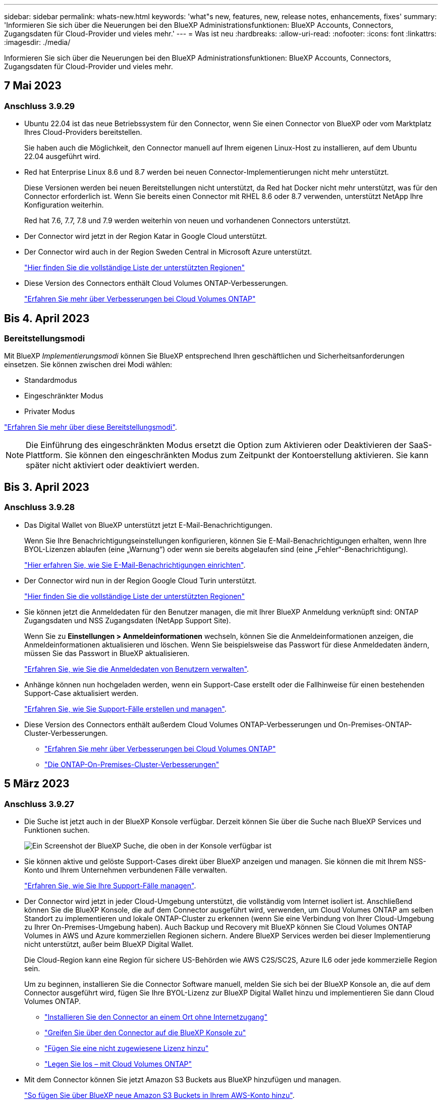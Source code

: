 ---
sidebar: sidebar 
permalink: whats-new.html 
keywords: 'what"s new, features, new, release notes, enhancements, fixes' 
summary: 'Informieren Sie sich über die Neuerungen bei den BlueXP Administrationsfunktionen: BlueXP Accounts, Connectors, Zugangsdaten für Cloud-Provider und vieles mehr.' 
---
= Was ist neu
:hardbreaks:
:allow-uri-read: 
:nofooter: 
:icons: font
:linkattrs: 
:imagesdir: ./media/


[role="lead"]
Informieren Sie sich über die Neuerungen bei den BlueXP Administrationsfunktionen: BlueXP Accounts, Connectors, Zugangsdaten für Cloud-Provider und vieles mehr.



== 7 Mai 2023



=== Anschluss 3.9.29

* Ubuntu 22.04 ist das neue Betriebssystem für den Connector, wenn Sie einen Connector von BlueXP oder vom Marktplatz Ihres Cloud-Providers bereitstellen.
+
Sie haben auch die Möglichkeit, den Connector manuell auf Ihrem eigenen Linux-Host zu installieren, auf dem Ubuntu 22.04 ausgeführt wird.

* Red hat Enterprise Linux 8.6 und 8.7 werden bei neuen Connector-Implementierungen nicht mehr unterstützt.
+
Diese Versionen werden bei neuen Bereitstellungen nicht unterstützt, da Red hat Docker nicht mehr unterstützt, was für den Connector erforderlich ist. Wenn Sie bereits einen Connector mit RHEL 8.6 oder 8.7 verwenden, unterstützt NetApp Ihre Konfiguration weiterhin.

+
Red hat 7.6, 7.7, 7.8 und 7.9 werden weiterhin von neuen und vorhandenen Connectors unterstützt.

* Der Connector wird jetzt in der Region Katar in Google Cloud unterstützt.
* Der Connector wird auch in der Region Sweden Central in Microsoft Azure unterstützt.
+
https://cloud.netapp.com/cloud-volumes-global-regions["Hier finden Sie die vollständige Liste der unterstützten Regionen"^]

* Diese Version des Connectors enthält Cloud Volumes ONTAP-Verbesserungen.
+
https://docs.netapp.com/us-en/bluexp-cloud-volumes-ontap/whats-new.html#7-may-2023["Erfahren Sie mehr über Verbesserungen bei Cloud Volumes ONTAP"^]





== Bis 4. April 2023



=== Bereitstellungsmodi

Mit BlueXP _Implementierungsmodi_ können Sie BlueXP entsprechend Ihren geschäftlichen und Sicherheitsanforderungen einsetzen. Sie können zwischen drei Modi wählen:

* Standardmodus
* Eingeschränkter Modus
* Privater Modus


https://docs.netapp.com/us-en/bluexp-setup-admin/concept-modes.html["Erfahren Sie mehr über diese Bereitstellungsmodi"].


NOTE: Die Einführung des eingeschränkten Modus ersetzt die Option zum Aktivieren oder Deaktivieren der SaaS-Plattform. Sie können den eingeschränkten Modus zum Zeitpunkt der Kontoerstellung aktivieren. Sie kann später nicht aktiviert oder deaktiviert werden.



== Bis 3. April 2023



=== Anschluss 3.9.28

* Das Digital Wallet von BlueXP unterstützt jetzt E-Mail-Benachrichtigungen.
+
Wenn Sie Ihre Benachrichtigungseinstellungen konfigurieren, können Sie E-Mail-Benachrichtigungen erhalten, wenn Ihre BYOL-Lizenzen ablaufen (eine „Warnung“) oder wenn sie bereits abgelaufen sind (eine „Fehler“-Benachrichtigung).

+
https://docs.netapp.com/us-en/bluexp-setup-admin/task-monitor-cm-operations.html["Hier erfahren Sie, wie Sie E-Mail-Benachrichtigungen einrichten"].

* Der Connector wird nun in der Region Google Cloud Turin unterstützt.
+
https://cloud.netapp.com/cloud-volumes-global-regions["Hier finden Sie die vollständige Liste der unterstützten Regionen"^]

* Sie können jetzt die Anmeldedaten für den Benutzer managen, die mit Ihrer BlueXP Anmeldung verknüpft sind: ONTAP Zugangsdaten und NSS Zugangsdaten (NetApp Support Site).
+
Wenn Sie zu *Einstellungen > Anmeldeinformationen* wechseln, können Sie die Anmeldeinformationen anzeigen, die Anmeldeinformationen aktualisieren und löschen. Wenn Sie beispielsweise das Passwort für diese Anmeldedaten ändern, müssen Sie das Passwort in BlueXP aktualisieren.

+
https://docs.netapp.com/us-en/bluexp-setup-admin/task-manage-user-credentials.html["Erfahren Sie, wie Sie die Anmeldedaten von Benutzern verwalten"].

* Anhänge können nun hochgeladen werden, wenn ein Support-Case erstellt oder die Fallhinweise für einen bestehenden Support-Case aktualisiert werden.
+
https://docs.netapp.com/us-en/bluexp-setup-admin/task-get-help.html#manage-your-support-cases["Erfahren Sie, wie Sie Support-Fälle erstellen und managen"].

* Diese Version des Connectors enthält außerdem Cloud Volumes ONTAP-Verbesserungen und On-Premises-ONTAP-Cluster-Verbesserungen.
+
** https://docs.netapp.com/us-en/bluexp-cloud-volumes-ontap/whats-new.html#3-april-2023["Erfahren Sie mehr über Verbesserungen bei Cloud Volumes ONTAP"^]
** https://docs.netapp.com/us-en/bluexp-ontap-onprem/whats-new.html#3-april-2023["Die ONTAP-On-Premises-Cluster-Verbesserungen"^]






== 5 März 2023



=== Anschluss 3.9.27

* Die Suche ist jetzt auch in der BlueXP Konsole verfügbar. Derzeit können Sie über die Suche nach BlueXP Services und Funktionen suchen.
+
image:https://raw.githubusercontent.com/NetAppDocs/bluexp-setup-admin/main/media/screenshot-search.png["Ein Screenshot der BlueXP Suche, die oben in der Konsole verfügbar ist"]

* Sie können aktive und gelöste Support-Cases direkt über BlueXP anzeigen und managen. Sie können die mit Ihrem NSS-Konto und Ihrem Unternehmen verbundenen Fälle verwalten.
+
https://docs.netapp.com/us-en/bluexp-setup-admin/task-get-help.html#manage-your-support-cases["Erfahren Sie, wie Sie Ihre Support-Fälle managen"].

* Der Connector wird jetzt in jeder Cloud-Umgebung unterstützt, die vollständig vom Internet isoliert ist. Anschließend können Sie die BlueXP Konsole, die auf dem Connector ausgeführt wird, verwenden, um Cloud Volumes ONTAP am selben Standort zu implementieren und lokale ONTAP-Cluster zu erkennen (wenn Sie eine Verbindung von Ihrer Cloud-Umgebung zu Ihrer On-Premises-Umgebung haben). Auch Backup und Recovery mit BlueXP können Sie Cloud Volumes ONTAP Volumes in AWS und Azure kommerziellen Regionen sichern. Andere BlueXP Services werden bei dieser Implementierung nicht unterstützt, außer beim BlueXP Digital Wallet.
+
Die Cloud-Region kann eine Region für sichere US-Behörden wie AWS C2S/SC2S, Azure IL6 oder jede kommerzielle Region sein.

+
Um zu beginnen, installieren Sie die Connector Software manuell, melden Sie sich bei der BlueXP Konsole an, die auf dem Connector ausgeführt wird, fügen Sie Ihre BYOL-Lizenz zur BlueXP Digital Wallet hinzu und implementieren Sie dann Cloud Volumes ONTAP.

+
** https://docs.netapp.com/us-en/bluexp-setup-admin/task-install-connector-onprem-no-internet.html["Installieren Sie den Connector an einem Ort ohne Internetzugang"^]
** https://docs.netapp.com/us-en/bluexp-setup-admin/task-managing-connectors.html#access-the-local-ui["Greifen Sie über den Connector auf die BlueXP Konsole zu"^]
** https://docs.netapp.com/us-en/bluexp-cloud-volumes-ontap/task-manage-node-licenses.html#manage-byol-licenses["Fügen Sie eine nicht zugewiesene Lizenz hinzu"^]
** https://docs.netapp.com/us-en/bluexp-cloud-volumes-ontap/concept-overview-cvo.html["Legen Sie los – mit Cloud Volumes ONTAP"^]


* Mit dem Connector können Sie jetzt Amazon S3 Buckets aus BlueXP hinzufügen und managen.
+
https://docs.netapp.com/us-en/bluexp-s3-storage/task-add-s3-bucket.html["So fügen Sie über BlueXP neue Amazon S3 Buckets in Ihrem AWS-Konto hinzu"^].

* Diese Version des Connectors enthält Cloud Volumes ONTAP-Verbesserungen.
+
https://docs.netapp.com/us-en/bluexp-cloud-volumes-ontap/whats-new.html#5-march-2023["Erfahren Sie mehr über Verbesserungen bei Cloud Volumes ONTAP"^]





== 5 Februar 2023



=== Anschluss 3.9.26

* Auf der Seite *Anmelden* werden Sie jetzt aufgefordert, die mit Ihrem Login verknüpfte E-Mail-Adresse einzugeben. Nach dem Klicken auf *Next* werden Sie von BlueXP aufgefordert, sich mit der Authentifizierungsmethode zu authentifizieren, die mit Ihrem Login verknüpft ist:
+
** Das Passwort für Ihre NetApp Cloud-Anmeldedaten
** Ihre föderierten Identitätsinformationen
** Ihre Zugangsdaten für die NetApp Support Site


+
image:https://raw.githubusercontent.com/NetAppDocs/bluexp-setup-admin/main/media/screenshot-login.png["Ein Screenshot der BlueXP-Anmeldeseite, auf der Sie aufgefordert werden, Ihre E-Mail-Adresse einzugeben."]

* Wenn Sie neu bei BlueXP sind und über bereits vorhandene Zugangsdaten für die NetApp Support Site (NSS) verfügen, können Sie die Anmeldeseite überspringen und Ihre E-Mail-Adresse direkt auf der Anmeldeseite eingeben. BlueXP meldet Sie im Rahmen dieser ersten Anmeldung an.
* Wenn Sie BlueXP über den Markt Ihres Cloud-Providers abonnieren, haben Sie nun die Möglichkeit, das vorhandene Abonnement für ein Konto durch das neue Abonnement zu ersetzen.
+
image:https://raw.githubusercontent.com/NetAppDocs/bluexp-setup-admin/main/media/screenshot-aws-subscription.png["Ein Screenshot, der die Abonnementzuweisung für ein BlueXP-Konto anzeigt."]

+
** https://docs.netapp.com/us-en/bluexp-setup-admin/task-adding-aws-accounts.html#associate-an-aws-subscription["Verbinden Sie ein AWS Abonnement"]
** https://docs.netapp.com/us-en/bluexp-setup-admin/task-adding-azure-accounts.html#associating-an-azure-marketplace-subscription-to-credentials["Lesen Sie, wie Sie ein Azure-Abonnement zuordnen"]
** https://docs.netapp.com/us-en/bluexp-setup-admin/task-adding-gcp-accounts.html["So verknüpfen Sie ein Google Cloud-Abonnement"]


* BlueXP benachrichtigt Sie nun, wenn Ihr Connector 14 Tage oder länger ausgeschaltet wurde.
+
** https://docs.netapp.com/us-en/bluexp-setup-admin/task-monitor-cm-operations.html["Erfahren Sie mehr über BlueXP-Benachrichtigungen"]
** https://docs.netapp.com/us-en/bluexp-setup-admin/concept-connectors.html#connectors-should-remain-running["Erfahren Sie, warum die Anschlüsse weiterhin ausgeführt werden sollten"]


* Wir haben die Connector-Richtlinie für Google Cloud aktualisiert, um eine erforderliche Erlaubnis zum Erstellen und Managen von Storage-VMs auf Cloud Volumes ONTAP HA-Paaren zu enthalten:
+
compute.instances.updateNetworkInterface

+
https://docs.netapp.com/us-en/bluexp-setup-admin/reference-permissions-gcp.html["Zeigen Sie Google Cloud-Berechtigungen für den Connector an"].

* Diese Version des Connectors enthält Cloud Volumes ONTAP-Verbesserungen.
+
https://docs.netapp.com/us-en/bluexp-cloud-volumes-ontap/whats-new.html#5-february-2023["Erfahren Sie mehr über Verbesserungen bei Cloud Volumes ONTAP"^]





== Januar 2023



=== Anschluss 3.9.25

Diese Version des Connectors enthält Cloud Volumes ONTAP-Verbesserungen und Fehlerbehebungen.

https://docs.netapp.com/us-en/bluexp-cloud-volumes-ontap/whats-new.html#1-january-2023["Erfahren Sie mehr über Verbesserungen bei Cloud Volumes ONTAP"^]



== Bis 4. Dezember 2022



=== Anschluss 3.9.24

* Die URL für die BlueXP-Konsole wurde auf aktualisiert https://console.bluexp.netapp.com[]
* Der Connector wird nun in der Google Cloud Israel Region unterstützt.
* Diese Version des Connectors enthält außerdem Cloud Volumes ONTAP-Verbesserungen und On-Premises-ONTAP-Cluster-Verbesserungen.
+
** https://docs.netapp.com/us-en/bluexp-cloud-volumes-ontap/whats-new.html#4-december-2022["Erfahren Sie mehr über Verbesserungen bei Cloud Volumes ONTAP"^]
** https://docs.netapp.com/us-en/bluexp-ontap-onprem/whats-new.html#4-december-2022["Die ONTAP-On-Premises-Cluster-Verbesserungen"^]






== 6. November 2022



=== Anschluss 3.9.23

* Ihre PAYGO-Abonnements und Jahresverträge für BlueXP können jetzt über das digitale Wallet angezeigt und gemanagt werden.
+
https://docs.netapp.com/us-en/bluexp-setup-admin/task-manage-subscriptions.html["Hier erfahren Sie, wie Sie Ihre Abonnements verwalten"^]

* Diese Version des Connectors enthält auch Cloud Volumes ONTAP-Verbesserungen.
+
https://docs.netapp.com/us-en/bluexp-cloud-volumes-ontap/whats-new.html#6-november-2022["Erfahren Sie mehr über Verbesserungen bei Cloud Volumes ONTAP"^]





== November 2022

Cloud Manager fordert Sie jetzt auf, die mit Ihren Accounts der NetApp Support Website verbundenen Anmeldeinformationen zu aktualisieren, wenn das mit Ihrem Konto verknüpfte Aktualisierungs-Token nach 3 Monaten abläuft. https://docs.netapp.com/us-en/bluexp-setup-admin/task-adding-nss-accounts.html#update-nss-credentials["Erfahren Sie, wie Sie NSS-Konten verwalten"^]



== 18. September 2022



=== Anschluss 3.9.22

* Wir haben den Connector Deployment Wizard erweitert, indem wir eine _in-Product Guide_ hinzufügen, die Schritte zur Erfüllung der Mindestanforderungen für die Installation von Konnektor enthält: Berechtigungen, Authentifizierung und Netzwerke.
* Sie können nun einen NetApp Support-Fall direkt über Cloud Manager im *Support Dashboard* erstellen.
+
https://docs.netapp.com/us-en/bluexp-cloud-volumes-ontap/task-get-help.html#netapp-support["Erfahren Sie, wie Sie einen Fall erstellen"].

* Diese Version des Connectors enthält auch Cloud Volumes ONTAP-Verbesserungen.
+
https://docs.netapp.com/us-en/bluexp-cloud-volumes-ontap/whats-new.html#18-september-2022["Erfahren Sie mehr über Verbesserungen bei Cloud Volumes ONTAP"^]





== 31 Juli 2022



=== Anschluss 3.9.21

* Wir haben eine neue Methode eingeführt, um die vorhandenen Cloud-Ressourcen zu ermitteln, die Sie noch nicht in Cloud Manager verwalten.
+
Auf dem Canvas bietet die Registerkarte * My Opportunities* einen zentralen Ort, um vorhandene Ressourcen zu entdecken, die Sie in Cloud Manager hinzufügen können, um konsistente Datenservices und Abläufe in Ihrer gesamten hybriden Multi-Cloud zu erhalten.

+
In dieser ersten Version können Sie mit My Opportunities vorhandene FSX für ONTAP Dateisysteme in Ihrem AWS-Konto entdecken.

+
https://docs.netapp.com/us-en/bluexp-fsx-ontap/use/task-creating-fsx-working-environment.html#discover-using-my-opportunities["Entdecken Sie FSX für ONTAP mithilfe von My Opportunities"^]

* Diese Version des Connectors enthält auch Cloud Volumes ONTAP-Verbesserungen.
+
https://docs.netapp.com/us-en/bluexp-cloud-volumes-ontap/whats-new.html#31-july-2022["Erfahren Sie mehr über Verbesserungen bei Cloud Volumes ONTAP"^]





== 15 Juli 2022



=== Richtlinienänderungen

Wir haben die Dokumentation aktualisiert und die Cloud Manager Richtlinien direkt in den Dokumenten hinzugefügt. Das bedeutet, dass Sie nun die erforderlichen Berechtigungen für den Konnektor und Cloud Volumes ONTAP direkt neben den Schritten anzeigen können, wie Sie diese einrichten. Auf diese Richtlinien konnte bisher über eine Seite der NetApp Support Site zugegriffen werden.

https://docs.netapp.com/us-en/bluexp-setup-admin/task-creating-connectors-aws.html#create-an-iam-policy["Das Beispiel zeigt die AWS IAM-Rollenberechtigungen, die zum Erstellen eines Konnektors verwendet werden"].

Außerdem haben wir eine Seite erstellt, die Links zu den einzelnen Richtlinien enthält. https://docs.netapp.com/us-en/bluexp-setup-admin/reference-permissions.html["Zeigen Sie die Berechtigungsübersicht für Cloud Manager an"].



== 3 Juli 2022



=== Anschluss 3.9.20

* Jetzt haben wir eine neue Methode eingeführt, um auf die wachsende Liste von Funktionen in der Cloud Manager Benutzeroberfläche zu navigieren. Alle vertrauten Funktionen von Cloud Manager sind jetzt leicht zu finden, indem Sie den Mauszeiger über das linke Feld halten.
+
image:https://raw.githubusercontent.com/NetAppDocs/bluexp-setup-admin/main/media/screenshot-navigation.png["Ein Screenshot, der das neue linke Navigationsmenü in Cloud Manager anzeigt."]

* Sie können Cloud Manager jetzt so konfigurieren, dass Sie Benachrichtigungen per E-Mail versenden, damit Sie über wichtige Systemaktivitäten informiert werden können, auch wenn Sie nicht im System angemeldet sind.
+
https://docs.netapp.com/us-en/bluexp-setup-admin/task-monitor-cm-operations.html["Weitere Informationen zu Überwachungsvorgängen in Ihrem Konto"].

* Cloud Manager unterstützt jetzt Azure Blob Storage und Google Cloud Storage als Arbeitsumgebungen, ähnlich der Unterstützung von Amazon S3.
+
Nach der Installation eines Connectors in Azure oder Google Cloud erkennt Cloud Manager jetzt automatisch Informationen über Azure Blob Storage in Ihrem Azure Abonnement oder Google Cloud Storage in dem Projekt, in dem der Connector installiert wird. Cloud Manager zeigt den Objekt-Storage als Arbeitsumgebung an, in der detailliertere Informationen angezeigt werden können.

+
Hier ein Beispiel für eine Azure Blob-Arbeitsumgebung:

+
image:https://raw.githubusercontent.com/NetAppDocs/bluexp-setup-admin/main/media/screenshot-azure-blob-details.png["Ein Screenshot, der eine Azure Blob Arbeitsumgebung zeigt, in der Sie einen allgemeinen Überblick und dann detaillierte Informationen zu den Storage-Konten erhalten."]

* Wir haben die Seite „Ressourcen“ für eine Amazon S3-Arbeitsumgebung neu gestaltet und ausführlichere Informationen zu S3-Buckets wie Kapazität, Verschlüsselungsdetails usw. bereitgestellt.
* Der Connector wird nun in folgenden Google Cloud Regionen unterstützt:
+
** Madrid (europa-Südwest1)
** Paris (europawest9)
** Warschau (europa-Zentralin2)


* Der Connector wird nun in der Region Azure West US 3 unterstützt.
+
https://bluexp.netapp.com/cloud-volumes-global-regions["Hier finden Sie die vollständige Liste der unterstützten Regionen"^]

* Diese Version des Connectors enthält auch Cloud Volumes ONTAP-Verbesserungen.
+
https://docs.netapp.com/us-en/bluexp-cloud-volumes-ontap/whats-new.html#2-july-2022["Erfahren Sie mehr über Verbesserungen bei Cloud Volumes ONTAP"^]





== 28. Juni 2022



=== Loggen Sie sich mit NetApp Anmeldedaten ein

Wenn sich neue Benutzer bei Cloud Central anmelden, können sie jetzt die Option *mit NetApp* anmelden und sich mit ihren NetApp Support Site Anmeldedaten anmelden. Dies ist eine Alternative zur Eingabe einer E-Mail-Adresse und eines Kennworts.


NOTE: Vorhandene Anmeldungen, die eine E-Mail-Adresse und ein Passwort verwenden, müssen diese Anmeldemethode beibehalten. Die Option „mit NetApp anmelden“ ist für neue Benutzer verfügbar, die sich anmelden.



== 7. Juni 2022



=== Anschluss 3.9.19

* Der Connector wird nun in der Region AWS Jakarta unterstützt (AP-Südost-3).
* Der Connector wird nun in der Region Azure Brazil Southeast unterstützt.
+
https://bluexp.netapp.com/cloud-volumes-global-regions["Hier finden Sie die vollständige Liste der unterstützten Regionen"^]

* Diese Version des Connectors enthält außerdem Cloud Volumes ONTAP-Verbesserungen und On-Premises-ONTAP-Cluster-Verbesserungen.
+
** https://docs.netapp.com/us-en/bluexp-cloud-volumes-ontap/whats-new.html#7-june-2022["Erfahren Sie mehr über Verbesserungen bei Cloud Volumes ONTAP"^]
** https://docs.netapp.com/us-en/bluexp-ontap-onprem/whats-new.html#7-june-2022["Die ONTAP-On-Premises-Cluster-Verbesserungen"^]






== 12 Mai 2022



=== Patch-Anschluss 3.9.18

Wir haben den Connector aktualisiert, um Bug Fixes einzuführen. Die bemerkenswerteste Lösung ist ein Problem, das die Cloud Volumes ONTAP-Implementierung in Google Cloud beeinflusst, wenn der Connector in einer gemeinsamen VPC ausgeführt wird.



== Mai 2022



=== Anschluss 3.9.18

* Der Connector wird nun in folgenden Google Cloud Regionen unterstützt:
+
** Delhi (asien-Süd-2)
** Melbourne (australien-Südheast2)
** Mailand (europa-West8)
** Santiago (southamerica-west1)


+
https://bluexp.netapp.com/cloud-volumes-global-regions["Hier finden Sie die vollständige Liste der unterstützten Regionen"^]

* Wenn Sie das Google Cloud-Servicekonto auswählen, das mit dem Connector verwendet werden soll, zeigt Cloud Manager jetzt die E-Mail-Adresse an, die mit jedem Dienstkonto verknüpft ist. Durch das Anzeigen der E-Mail-Adresse kann es leichter sein, zwischen Servicekonten, die denselben Namen haben, zu unterscheiden.
+
image:https://raw.githubusercontent.com/NetAppDocs/bluexp-setup-admin/main/media/screenshot-google-cloud-service-account.png["Einen Screenshot aus dem Feld für das Service-Konto"]

* Wir haben den Connector in Google Cloud auf einer VM-Instanz mit einem Betriebssystem zertifiziert, das unterstützt https://cloud.google.com/compute/shielded-vm/docs/shielded-vm["Geschirmte VM-Funktionen"^]
* Diese Version des Connectors enthält auch Cloud Volumes ONTAP-Verbesserungen. https://docs.netapp.com/us-en/bluexp-cloud-volumes-ontap/whats-new.html#2-may-2022["Erfahren Sie mehr über diese Verbesserungen"^]
* Für den Connector zur Implementierung von Cloud Volumes ONTAP sind neue AWS Berechtigungen erforderlich.
+
Bei der Implementierung eines HA-Paars in einer einzelnen Verfügbarkeitszone (AZ) sind nun die folgenden Berechtigungen erforderlich, um eine AWS Spread-Placement-Gruppe zu erstellen:

+
[source, json]
----
"ec2:DescribePlacementGroups",
"iam:GetRolePolicy",
----
+
Diese Berechtigungen sind nun erforderlich, um die Erstellung der Platzierungsgruppe durch Cloud Manager zu optimieren.

+
Stellen Sie unbedingt diese Berechtigungen für jeden Satz von AWS Zugangsdaten bereit, die Sie Cloud Manager hinzugefügt haben. link:reference-permissions-aws.html["Sehen Sie sich die aktuelle IAM-Richtlinie für den Connector an"].





== 3. April 2022



=== Anschluss 3.9.17

* Sie können jetzt einen Connector erstellen, indem Sie Cloud Manager eine IAM-Rolle übernehmen lassen, die Sie in Ihrer Umgebung eingerichtet haben. Diese Authentifizierungsmethode ist sicherer als die gemeinsame Nutzung eines AWS Zugriffsschlüssels und eines Geheimschlüssels.
+
https://docs.netapp.com/us-en/bluexp-setup-admin/task-creating-connectors-aws.html["Erfahren Sie, wie Sie einen Konnektor mithilfe einer IAM-Rolle erstellen"].

* Diese Version des Connectors enthält auch Cloud Volumes ONTAP-Verbesserungen. https://docs.netapp.com/us-en/bluexp-cloud-volumes-ontap/whats-new.html#3-april-2022["Erfahren Sie mehr über diese Verbesserungen"^]




== 27 Februar 2022



=== Anschluss 3.9.16

* Wenn Sie einen neuen Connector in Google Cloud erstellen, zeigt Cloud Manager jetzt alle bestehenden Firewall-Richtlinien an. Zuvor wurden in Cloud Manager keine Richtlinien angezeigt, für die kein Ziel-Tag vorhanden war.
* Diese Version des Connectors enthält auch Cloud Volumes ONTAP-Verbesserungen. https://docs.netapp.com/us-en/bluexp-cloud-volumes-ontap/whats-new.html#27-february-2022["Erfahren Sie mehr über diese Verbesserungen"^]




== 30 Januar 2022



=== Anschluss 3.9.15

Diese Version des Connectors enthält Cloud Volumes ONTAP-Verbesserungen. https://docs.netapp.com/us-en/bluexp-cloud-volumes-ontap/whats-new.html#30-january-2022["Erfahren Sie mehr über diese Verbesserungen"^]



== Januar 2022



=== Verringerte Endpunkte für den Konnektor

Wir reduzieren die Anzahl der Endpunkte, die ein Connector kontaktieren muss, um Ressourcen und Prozesse in Ihrer Public-Cloud-Umgebung zu verwalten.

https://docs.netapp.com/us-en/bluexp-setup-admin/reference-checklist-cm.html["Zeigen Sie die Liste der erforderlichen Endpunkte an"]



=== EBS-Festplattenverschlüsselung für den Connector

Wenn Sie einen neuen Connector in AWS über Cloud Manager implementieren, können Sie sich jetzt entscheiden, die EBS-Festplatten des Connectors über den Standard-Master-Schlüssel oder einen gemanagten Schlüssel zu verschlüsseln.

image:https://raw.githubusercontent.com/NetAppDocs/bluexp-setup-admin/main/media/screenshot-connector-disk-encryption.png["Ein Screenshot, der die Laufwerkverschlüsselungsoption beim Erstellen eines Connectors in AWS anzeigt."]



=== E-Mail-Adresse für NSS-Konten

Cloud Manager kann jetzt die E-Mail-Adresse anzeigen, die mit einem NetApp Support Site Konto verknüpft ist.

image:https://raw.githubusercontent.com/NetAppDocs/bluexp-setup-admin/main/media/screenshot-nss-display-email.png["Ein Screenshot, der das Aktivitätsmenü für ein NetApp Support Site Konto anzeigt, in dem die E-Mail-Adresse angezeigt werden kann."]



== 28. November 2021



=== Update für NetApp Support Site Accounts erforderlich

Ab Dezember 2021 verwendet NetApp jetzt Microsoft Azure Active Directory als Identitäts-Provider für speziell auf Support und Lizenzierung spezifische Authentifizierungs-Services. Aufgrund dieses Updates werden Sie von Cloud Manager aufgefordert, die Anmeldedaten für alle bereits hinzugefügten NetApp Support Site Konten zu aktualisieren.

Wenn Sie Ihr NSS-Konto noch nicht zu IDaaS migriert haben, müssen Sie zunächst das Konto migrieren und dann Ihre Zugangsdaten in Cloud Manager aktualisieren.

* link:task-adding-nss-accounts.html#update-an-nss-account-for-the-new-authentication-method["Erfahren Sie, wie Sie ein NSS-Konto auf die neue Authentifizierungsmethode aktualisieren"].
* https://kb.netapp.com/Advice_and_Troubleshooting/Miscellaneous/FAQs_for_NetApp_adoption_of_MS_Azure_AD_B2C_for_login["Erfahren Sie mehr über die Verwendung von Microsoft Azure AD durch NetApp zum Identitätsmanagement"^]




=== NSS-Konten für Cloud Volumes ONTAP ändern

Wenn Ihr Unternehmen über mehrere NetApp Support Site Accounts verfügt, können Sie jetzt ändern, welches Konto einem Cloud Volumes ONTAP System zugeordnet ist.

link:task-adding-nss-accounts.html#attach-a-working-environment-to-a-different-nss-account["Erfahren Sie, wie Sie eine Arbeitsumgebung an ein anderes NSS-Konto anschließen"].



== 4. November 2021



=== SOC 2 Typ 2-Zertifizierung

Ein unabhängiger, zertifizierter Wirtschaftsprüfer hat Cloud Manager, Cloud Sync, Cloud Tiering, Cloud Data Sense und Cloud Backup (Cloud Manager Plattform) geprüft und bestätigt, dass sie SOC 2 Typ 2 Berichte basierend auf den entsprechenden Kriterien der Trust Services erstellt haben.

https://www.netapp.com/company/trust-center/compliance/soc-2/["SOC 2-Berichte von NetApp anzeigen"^].



=== Connector wird nicht mehr als Proxy unterstützt

Sie können den Cloud-Manageranschluss nicht mehr als Proxyserver verwenden, um AutoSupport-Nachrichten von Cloud Volumes ONTAP zu senden. Diese Funktion wurde entfernt und wird nicht mehr unterstützt. Sie müssen AutoSupport-Konnektivität über eine NAT-Instanz oder Proxy-Services Ihrer Umgebung bereitstellen.

https://docs.netapp.com/us-en/bluexp-cloud-volumes-ontap/task-verify-autosupport.html["Erfahren Sie mehr über die Überprüfung von AutoSupport mit Cloud Volumes ONTAP"^]



== Oktober 31 2021



=== Authentifizierung mit Service-Principal

Wenn Sie einen neuen Connector in Microsoft Azure erstellen, können Sie sich jetzt mit einem Azure-Dienstprincipal authentifizieren, anstatt mit den Azure-Konto-Anmeldedaten.

link:task-creating-connectors-azure.html#create-a-connector-using-a-service-principal["Informieren Sie sich, wie Sie sich mit einem Azure-Service-Principal authentifizieren"].



=== Verbesserung der Anmeldeinformationen

Die Credentials-Seite wurde neu gestaltet. Dies ist benutzerfreundlich und passt genau zu dem aktuellen Look and Feel der Cloud Manager-Oberfläche.



== September 2021



=== Ein neuer Benachrichtigungsdienst wurde hinzugefügt

Der Benachrichtigungsservice wurde eingeführt, sodass Sie den Status der Cloud Manager Vorgänge anzeigen können, die Sie während Ihrer aktuellen Anmeldesitzung initiiert haben. Sie können überprüfen, ob der Vorgang erfolgreich war oder ob er fehlgeschlagen ist. link:task-monitor-cm-operations.html["Erfahren Sie, wie Sie die Vorgänge in Ihrem Konto überwachen"].



== 7 Juli 2021



=== Erweiterungen des Assistenten zum Hinzufügen von Konnektor

Wir haben den Assistenten *Connector* neu gestaltet, um neue Optionen hinzuzufügen und die Bedienung zu vereinfachen. Sie können nun Tags hinzufügen, eine Rolle angeben (für AWS oder Azure), ein Root-Zertifikat für einen Proxy-Server hochladen, Code für die Terraform-Automatisierung anzeigen, Fortschrittsdetails anzeigen und mehr.

* link:task-creating-connectors-aws.html["Connector in AWS erstellen"]
* link:task-creating-connectors-azure.html["Connector in Azure erstellen"]
* link:task-creating-connectors-gcp.html["Erstellen Sie einen Connector in Google Cloud"]




=== NSS Account-Management über das Support Dashboard

NSS-Konten (NetApp Support Site) werden jetzt über das Support-Dashboard gemanagt anstatt über das Menü „Einstellungen“. Durch diese Änderung finden und managen Sie alle Support-Informationen einfacher über eine zentrale Stelle.

link:task-adding-nss-accounts.html["Erfahren Sie, wie Sie NSS-Konten verwalten"].

image:screenshot_nss_management.png["Einen Screenshot der Registerkarte NSS Management im Support Dashboard, in dem Sie NSS-Konten hinzufügen können."]



== 5 Mai 2021



=== Konten in der Zeitleiste

In der Zeitleiste in Cloud Manager werden jetzt Aktionen und Ereignisse im Zusammenhang mit der Kontoverwaltung angezeigt. Zu den Aktionen gehören u. a. die Verknüpfung von Benutzern, die Erstellung von Arbeitsbereichen und die Erstellung von Connectors. Das Prüfen der Zeitleiste kann hilfreich sein, wenn Sie feststellen müssen, wer eine bestimmte Aktion durchgeführt hat oder ob Sie den Status einer Aktion identifizieren müssen.

link:task-monitor-cm-operations.html#auditing-user-activity-in-your-account["Erfahren Sie, wie Sie den Zeitplan für den Service für die Mandantenfähigkeit filtern"].



== 11. April 2021



=== API-Aufrufe direkt an Cloud Manager

Wenn Sie einen Proxy-Server konfiguriert haben, können Sie nun eine Option aktivieren, mit der Sie API-Aufrufe direkt an Cloud Manager senden können, ohne über den Proxy zu gehen. Diese Option wird mit Connectors unterstützt, die in AWS oder in Google Cloud ausgeführt werden.

link:task-configuring-proxy.html["Erfahren Sie mehr über diese Einstellung"].



=== Benutzer des Servicekontos

Sie können jetzt ein Dienstkonto-Benutzer erstellen.

Ein Service-Konto fungiert als „Benutzer“, der autorisierte API-Aufrufe an Cloud Manager zur Automatisierung vornehmen kann. So ist das Management der Automatisierung einfacher, da keine Automatisierungsskripts auf Basis des Benutzerkontos eines echten Mitarbeiters erstellt werden müssen, der das Unternehmen jederzeit verlassen kann. Und bei Verwendung von Federation können Sie ein Token erstellen, ohne ein Update-Token aus der Cloud zu generieren.

link:task-managing-netapp-accounts.html#creating-and-managing-service-accounts["Erfahren Sie mehr über die Verwendung von Servicekonten"].



=== Private Vorschauen

Private Vorschauen in Ihrem Konto können Sie jetzt auf neue NetApp Cloud-Services zugreifen, sobald diese in Cloud Manager als Vorschau verfügbar gemacht werden.

link:task-managing-netapp-accounts.html#allowing-private-previews["Weitere Informationen zu dieser Option"].



=== Drittanbieter-Services

Sie haben auch die Möglichkeit, dass Drittanbieterservices in Ihrem Konto Zugriff auf in Cloud Manager verfügbare Drittanbieter-Services erhalten.

link:task-managing-netapp-accounts.html#allowing-third-party-services["Weitere Informationen zu dieser Option"].



== 9 Februar 2021



=== Verbesserungen am Support Dashboard

Wir haben das Support Dashboard aktualisiert, damit Sie Ihre Zugangsdaten für die NetApp Support Website hinzufügen können. Damit registrieren Sie sich für den Support. Sie können auch einen NetApp Support-Fall direkt über das Dashboard initiieren. Klicken Sie einfach auf das Hilfesymbol und dann auf *Support*.
